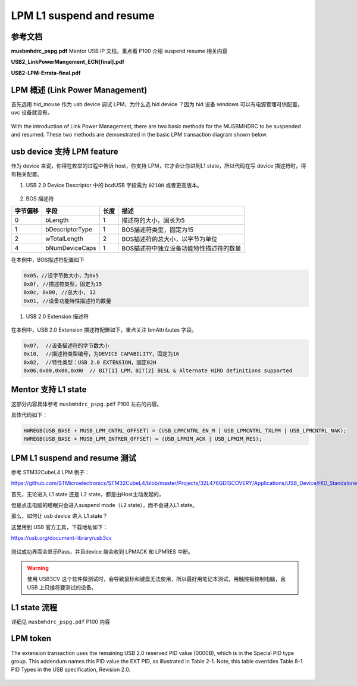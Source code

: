 ===========================
LPM L1 suspend and resume
===========================

参考文档
===============

**musbmhdrc_pspg.pdf**    Mentor USB IP 文档，重点看 P100 介绍 suspend resume 相关内容

**USB2_LinkPowerMangement_ECN[final].pdf**

**USB2-LPM-Errata-final.pdf**

LPM 概述 (Link Power Management)
======================================

首先选用 hid_mouse 作为 usb device 调试 LPM，为什么选 hid device ？因为 hid 设备 windows 可以有电源管理可供配置，uvc 设备就没有。

.. figure:: ../_static/hid_power.png
    :align: center
    :alt: Images
    :figclass: align-center

With the introduction of Link Power Management, there are two basic methods for the MUSBMHDRC to be suspended and
resumed. These two methods are demonstrated in the basic LPM transaction diagram shown below.

.. figure:: ../_static/lpm_transition.png
    :align: center
    :alt: Images
    :figclass: align-center

usb device 支持 LPM feature
=====================================

作为 device 来说，你得在枚举的过程中告诉 host，你支持 LPM，它才会让你进到L1 state，所以代码在写 device 描述符时，得有相关配置。

1. USB 2.0 Device Descriptor 中的 bcdUSB 字段需为 ``0210H`` 或者更高版本。

.. figure:: ../_static/LPM_device_desc.png
    :align: center
    :alt: Images
    :figclass: align-center

2. BOS 描述符

+----------+-----------------+------+-----------------------------------------+
| 字节偏移 | 字段            | 长度 | 描述                                    |
+==========+=================+======+=========================================+
| 0        | bLength         | 1    | 描述符的大小，固长为5                   |
+----------+-----------------+------+-----------------------------------------+
| 1        | bDescriptorType | 1    | BOS描述符类型，固定为15                 |
+----------+-----------------+------+-----------------------------------------+
| 2        | wTotalLength    | 2    | BOS描述符的总大小，以字节为单位         |
+----------+-----------------+------+-----------------------------------------+
| 4        | bNumDeviceCaps  | 1    | BOS描述符中独立设备功能特性描述符的数量 |
+----------+-----------------+------+-----------------------------------------+

在本例中，BOS描述符配置如下

.. code-block:: text

    0x05，//设字节数大小，为0x5
    0x0f, //描述符类型，固定为15
    0x0c, 0x00, //总大小, 12
    0x01, //设备功能特性描述符的数量

1. USB 2.0 Extension 描述符

.. figure:: ../_static/extension_1.png
    :align: center
    :alt: Images
    :figclass: align-center

.. figure:: ../_static/extension_2.png
    :align: center
    :alt: Images
    :figclass: align-center

在本例中，USB 2.0 Extension 描述符配置如下，重点关注 bmAttributes 字段。

.. code-block::

    0x07,  //设备描述符的字节数大小
    0x10,  //描述符类型编号，为DEVICE CAPABILITY，固定为16
    0x02,  //特性类型：USB 2.0 EXTENSION，固定02H
    0x06,0x00,0x00,0x00  // BIT[1] LPM，BIT[2] BESL & Alternate HIRD definitions supported

Mentor 支持 L1 state
==========================

这部分内容具体参考 ``musbmhdrc_pspg.pdf`` P100 左右的内容。

具体代码如下：

.. code-block:: c

    HWREGB(USB_BASE + MUSB_LPM_CNTRL_OFFSET) = (USB_LPMCNTRL_EN_M | USB_LPMCNTRL_TXLPM | USB_LPMCNTRL_NAK);
    HWREGB(USB_BASE + MUSB_LPM_INTREN_OFFSET) = (USB_LPMIM_ACK | USB_LPMIM_RES);

LPM L1 suspend and resume 测试
================================

参考 STM32CubeL4 LPM 例子：

https://github.com/STMicroelectronics/STM32CubeL4/blob/master/Projects/32L476GDISCOVERY/Applications/USB_Device/HID_Standalone_LPM/readme.txt

首先，无论进入 L1 state 还是 L2 state，都是由Host主动发起的，

但是点击电脑的睡眠只会进入suspend mode（L2 state），而不会进入L1 state。

那么，如何让 usb device 进入 L1 state？

这里用到 USB 官方工具，下载地址如下：

https://usb.org/document-library/usb3cv

.. figure:: ../_static/usb3cv.png
    :align: center
    :alt: Images
    :figclass: align-center

测试成功界面会显示Pass，并且device 端会收到 LPMACK 和 LPMRES 中断。

.. figure:: ../_static/LPM_test.png
    :align: center
    :alt: Images
    :figclass: align-center

.. warning::
    使用 USB3CV 这个软件做测试时，会导致鼠标和键盘无法使用，所以最好用笔记本测试，用触控板控制电脑，且 USB 上只接将要测试的设备。

L1 state 流程
=================

详细见 ``musbmhdrc_pspg.pdf`` P100 内容

LPM token
============

The extension transaction uses the remaining USB 2.0 reserved PID value (0000B), which is in the Special PID
type group. This addendum names this PID value the EXT PID, as illustrated in Table 2-1. Note, this table
overrides Table 8-1 PID Types in the USB specification, Revision 2.0.

.. figure:: ../_static/LPM_token.png
    :align: center
    :alt: Images
    :figclass: align-center
